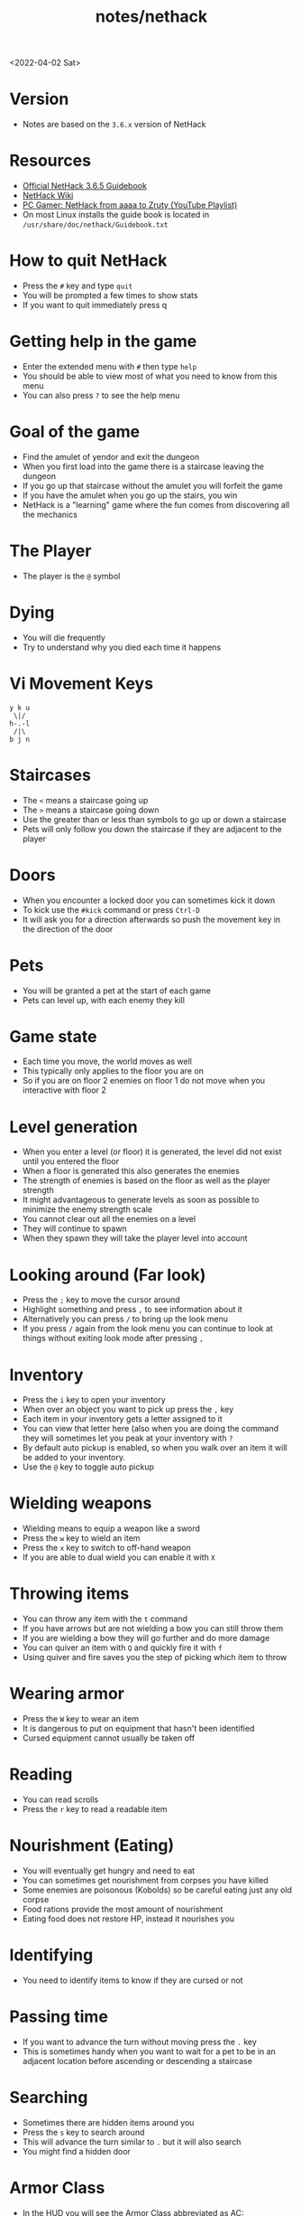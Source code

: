 #+html_link_up: ../
#+html_link_home: ../
#+title: notes/nethack
<2022-04-02 Sat>
* Version
- Notes are based on the =3.6.x= version of NetHack

* Resources
- [[http://www.nethack.org/v365/Guidebook.html][Official NetHack 3.6.5 Guidebook]]
- [[https://nethackwiki.com/wiki/Main_Page][NetHack Wiki]]
- [[https://www.youtube.com/watch?v=eV676QuiEj8&list=PLJKEti52QnnSvxOw0U3Lw-_pKCsRbR6Zb][PC Gamer: NetHack from aaaa to Zruty (YouTube Playlist)]]
- On most Linux installs the guide book is located in =/usr/share/doc/nethack/Guidebook.txt=

* How to quit NetHack
- Press the =#= key and type =quit=
- You will be prompted a few times to show stats
- If you want to quit immediately press q

* Getting help in the game
- Enter the extended menu with =#= then type =help=
- You should be able to view most of what you need to know from this menu
- You can also press =?= to see the help menu

* Goal of the game
- Find the amulet of yendor and exit the dungeon
- When you first load into the game there is a staircase leaving the dungeon
- If you go up that staircase without the amulet you will forfeit the game
- If you have the amulet when you go up the stairs, you win
- NetHack is a "learning" game where the fun comes from discovering all the mechanics

* The Player
- The player is the =@= symbol

* Dying
- You will die frequently
- Try to understand why you died each time it happens

* Vi Movement Keys
#+begin_example
y k u
 \|/
h-.-l
 /|\
b j n
#+end_example

* Staircases
- The =<= means a staircase going up
- The =>= means a staircase going down
- Use the greater than or less than symbols to go up or down a staircase
- Pets will only follow you down the staircase if they are adjacent to the player

* Doors
- When you encounter a locked door you can sometimes kick it down
- To kick use the =#kick= command or press =Ctrl-D=
- It will ask you for a direction afterwards so push the movement key in the direction of the door

* Pets
- You will be granted a pet at the start of each game
- Pets can level up, with each enemy they kill

* Game state
- Each time you move, the world moves as well
- This typically only applies to the floor you are on
- So if you are on floor 2 enemies on floor 1 do not move when you interactive with floor 2

* Level generation
- When you enter a level (or floor) it is generated, the level did not exist until you entered the floor
- When a floor is generated this also generates the enemies
- The strength of enemies is based on the floor as well as the player strength
- It might advantageous to generate levels as soon as possible to minimize the enemy strength scale
- You cannot clear out all the enemies on a level
- They will continue to spawn
- When they spawn they will take the player level into account

* Looking around (Far look)
- Press the =;= key to move the cursor around
- Highlight something and press =,= to see information about it
- Alternatively you can press =/= to bring up the look menu
- If you press =/= again from the look menu you can continue to look at things without exiting look mode after pressing =,=

* Inventory
- Press the =i= key to open your inventory
- When over an object you want to pick up press the =,= key
- Each item in your inventory gets a letter assigned to it
- You can view that letter here (also when you are doing the command they will sometimes let you peak at your inventory with =?=
- By default auto pickup is enabled, so when you walk over an item it will be added to your inventory.
- Use the =@= key to toggle auto pickup

* Wielding weapons
- Wielding means to equip a weapon like a sword
- Press the =w= key to wield an item
- Press the =x= key to switch to off-hand weapon
- If you are able to dual wield you can enable it with =X=

* Throwing items
- You can throw any item with the =t= command
- If you have arrows but are not wielding a bow you can still throw them
- If you are wielding a bow they will go further and do more damage
- You can quiver an item with =Q= and quickly fire it with =f=
- Using quiver and fire saves you the step of picking which item to throw

* Wearing armor
- Press the =W= key to wear an item
- It is dangerous to put on equipment that hasn't been identified
- Cursed equipment cannot usually be taken off

* Reading
- You can read scrolls
- Press the =r= key to read a readable item

* Nourishment (Eating)
- You will eventually get hungry and need to eat
- You can sometimes get nourishment from corpses you have killed
- Some enemies are poisonous (Kobolds) so be careful eating just any old corpse
- Food rations provide the most amount of nourishment
- Eating food does not restore HP, instead it nourishes you

* Identifying
- You need to identify items to know if they are cursed or not

* Passing time
- If you want to advance the turn without moving press the =.= key
- This is sometimes handy when you want to wait for a pet to be in an adjacent location before ascending or descending a staircase

* Searching
- Sometimes there are hidden items around you
- Press the =s= key to search around
- This will advance the turn similar to =.= but it will also search
- You might find a hidden door

* Armor Class
- In the HUD you will see the Armor Class abbreviated as AC: <SOME_VALUE>
- The lower the Armor Class value the better the protection
- 10 is the worst armor class value
- Armor class values can go into negative numbers

* Taking off worn items
- Press the =A= key to see a menu for items that can be taken off

* Adjusting item keys
- When you press the inventory screen you will see which key maps to which item
- If you would like to adjust the key you can by press =#= to enter the extended mode
- From there type =adjust=
- This will prompt you for which inventory you want to change the key and what key you want to change it to

* Using tools
- Press the =a= key to enter apply mode
- From here press the inventory key for the item you want to use

* Encumbrance (Burdened)
- You can pick up too many things and become encumbered
- Encumbered state makes it harder to move
- You will gain a status effect "Burdened" when you have too much stuff

* Praying
- As a last ditch effort you can use the extended menu (=#=) to =pray=
- This could turn the tide in your favor
- Your role (job) and alignment determine which deity you pray to
- You should not depend on praying, you can anger your Deity

* Bone Files
- When you die on a level, the game will persist this information in a bones file on the host computer
- The game could then use this file to expose cursed items or the player corpse in a future run
- If you play on a shared server there could be a lot of bones files from many previous runs by other players
- Sometimes on bones level you will encounter a ghost of a previous player
- Possessions of deceased players are probably cursed
** Clues you might be on a bones level
- You see a named pet walking around
- You see a corpse with lots of items
- If you deduce you are on a bones level, be careful something strong could be on the level that will kill you

* Directions
- Sometimes you are prompted for a direction
- Press the =.= to indicate the tile underfoot

* Dropping items
- Press the =d= key to drop an item, or the =D= to multi drop
- If you drop items in the dungeon, you can come back to them later and pick them up again

* Enhance
- Use the extended (=#=) command =enhance= to view your current proficiency in the various skills
- As you use skills more you will gain the option to increase the proficiency
- You will need to manually advance your skill to the next level
- The reason for this is that there is a limit to the total amount of things you can have skills in

* Save your game
- Press =S= to save your game
- This will exit the game and create a save file
- You can only have one save file at a time so the next time you start NetHack it will resume where you left off

* Fog of War
- When you visit a room and it is no longer in your direct line of sight it will be on your map but marked as "dark"
- The details you see on the map are just your memory of the room, the actual state could have changed if you return to it

* Advanced movement
- Press the =5= key followed by a direction to move in that direction until you encounter something interesting
- Press the =_= key to move the cursor to where you want to go
- The player will then move until they reach that location

* Shops
- To buy items in the store pick up the item with =,= the pay with =p=
- You can pick up multiple items before paying
- The shop keeper will block the exit of the door until you have paid for all the items that you have picked up
- You can drop things in the store to sell them
- Selling unidentified items and seeing how much the shop keeper offers for it is a good way to deduce the value of a unidentified item
- The shopkeeper might not be interested in the items you drop

* Altars
- Any item that you don't know if it is cursed or not you can drop on an altar and it will reveal its cursed state
- If you pray near an altar something good might happen, especially if the altar matches your alignment
- If you use multi-drop =D= you can select items pf unknown B/C/U status
- You can make an offering at the altar, typically this would be an enemy corpse
- Use the extended (=#=) command and =offer= to make an offer

* Naming items
- You can use the =C= key to name items
- You can either name a particular item or all items
- This is useful when you are pretty sure you know what an item is but haven't identified it
- For instance you are in a scroll shop and deduce that the cheapest scroll is more than likely a scroll of identify, so you want to name it as such to make it easier to view the items in the store

* View message history
- Use =C-p= to view the message history

* View player attributes
- Use =C-x= to view the player stats

* Sokoban
- Sokoban is a puzzle section of the dungeon
- They are block pushing puzzles where you want to push boulders into pits in order to get to the next floor
- Rather than descending you are ascending the Sokoban section
- You can get a lot of good items in the Sokoban level (especially food rations)
- This makes it a good candidate for early in the game to not die of starvation
- There are a total of 4 levels of Sokoban
- If you are on the second floor or above in Sokoban and you fall into a pit, you will land on the lower floor
- If you get stuck it is worth moving any boulder you can to see what is underneath

* Curse Testing
- If you are a priest you will know if items are cursed or not
- If you drop an item on an alter you will then know if the item is cursed or not
- You can use your pet to know if an item is cursed or not. Pets only move on cursed stacks "reluctantly" if you place a stack of non-food items down and the pet just walks on them, its probably not cursed.
- Scroll of identify will tell you if an item is cursed or not
- You can curse or uncurse items with holy or unholy water
- Dipping =#dip= items in a fountain can sometimes tell you if they are cursed or not, and potentially remove the cursed status if they are. Make sure that exposing the item to water is OK.

* Engraving "Elbereth"
- Use =E= to start the engrave command
- If you type "Elbereth" that will cause most monsters to stop attacking

* Beginner Friendly build
- Valkyrie, Dwarf, Female
- Because it is a Dwarf, the gnomish mines will be friendly

* Floating Eyes
- Don't melee attack a floating eye
- You will get paralyzed and killed by something small like a newt or grid bug
- You should try killing it at a range
